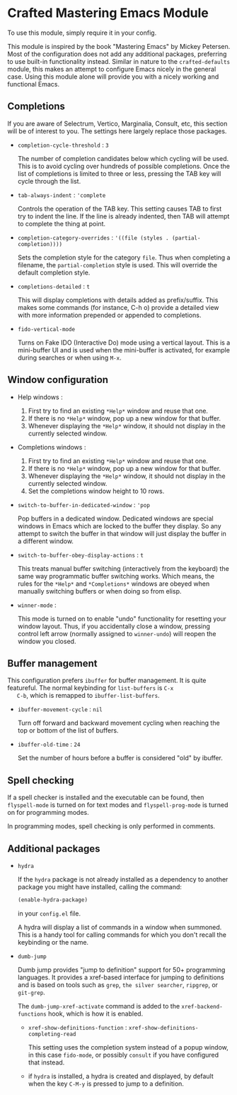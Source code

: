 * Crafted Mastering Emacs Module

  To use this module, simply require it in your config.

  This module is inspired by the book "Mastering Emacs" by Mickey
  Petersen.  Most of the configuration does not add any additional
  packages, preferring to use built-in functionality instead.  Similar
  in nature to the =crafted-defaults= module, this makes an attempt to
  configure Emacs nicely in the general case.  Using this module alone
  will provide you with a nicely working and functional Emacs.

  
** Completions

   If you are aware of Selectrum, Vertico, Marginalia, Consult, etc,
   this section will be of interest to you.  The settings here largely
   replace those packages.

   - =completion-cycle-threshold= : =3=

     The number of completion candidates below which cycling will be
     used. This is to avoid cycling over hundreds of possible
     completions.  Once the list of completions is limited to three or
     less, pressing the TAB key will cycle through the list.

   - =tab-always-indent= : ='complete=

     Controls the operation of the TAB key.  This setting causes TAB
     to first try to indent the line.  If the line is already
     indented, then TAB will attempt to complete the thing at point.

   - =completion-category-overrides= : ='((file (styles . (partial-completion))))=

     Sets the completion style for the category =file=.  Thus when
     completing a filename, the =partial-completion= style is
     used.  This will override the default completion style.

   - =completions-detailed= : =t=

     This will display completions with details added as
     prefix/suffix.  This makes some commands (for instance, C-h o)
     provide a detailed view with more information prepended or
     appended to completions.

   - =fido-vertical-mode=

     Turns on Fake IDO (Interactive Do) mode using a vertical layout.
     This is a mini-buffer UI and is used when the mini-buffer is
     activated, for example during searches or when using =M-x=. 

** Window configuration

   - Help windows :
     1. First try to find an existing =*Help*= window and reuse that
        one.
     2. If there is no =*Help*= window, pop up a new window for that
        buffer.
     3. Whenever displaying the =*Help*= window, it should not display
        in the currently selected window. 

   - Completions windows :
     1. First try to find an existing =*Help*= window and reuse that
        one.
     2. If there is no =*Help*= window, pop up a new window for that
        buffer.
     3. Whenever displaying the =*Help*= window, it should not display
        in the currently selected window.
     4. Set the completions window height to 10 rows.

   - =switch-to-buffer-in-dedicated-window= : ='pop=

     Pop buffers in a dedicated window.  Dedicated windows are special
     windows in Emacs which are locked to the buffer they display.  So
     any attempt to switch the buffer in that window will just display
     the buffer in a different window.

   - =switch-to-buffer-obey-display-actions= : =t=

     This treats manual buffer switching (interactively from the
     keyboard) the same way programmatic buffer switching works.
     Which means, the rules for the =*Help*= and =*Completions*=
     windows are obeyed when manually switching buffers or when doing
     so from elisp. 

   - =winner-mode= :

     This mode is turned on to enable "undo" functionality for
     resetting your window layout.  Thus, if you accidentally close a
     window, pressing control left arrow (normally assigned to
     =winner-undo=) will reopen the window you closed.
     
** Buffer management

   This configuration prefers =ibuffer= for buffer management.  It is
   quite featureful.  The normal keybinding for =list-buffers= is =C-x
   C-b=, which is remapped to =ibuffer-list-buffers=. 

   - =ibuffer-movement-cycle= : =nil=

     Turn off forward and backward movement cycling when reaching the
     top or bottom of the list of buffers.

   - =ibuffer-old-time= : =24=

     Set the number of hours before a buffer is considered "old" by
     ibuffer.

** Spell checking

   If a spell checker is installed and the executable can be found,
   then =flyspell-mode= is turned on for text modes and
   =flyspell-prog-mode= is turned on for programming modes.

   In programming modes, spell checking is only performed in comments.

** Additional packages

   - =hydra=

     If the =hydra= package is not already installed as a dependency
     to another package you might have installed, calling the command:

     #+begin_src emacs-lisp
       (enable-hydra-package)
     #+end_src

     in your =config.el= file.

     A hydra will display a list of commands in a window when
     summoned.  This is a handy tool for calling commands for which
     you don't recall the keybinding or the name.

   - =dumb-jump=

     Dumb jump provides "jump to definition" support for 50+
     programming languages.  It provides a xref-based interface for
     jumping to definitions and is based on tools such as =grep=,
     =the silver searcher=, =ripgrep=, or =git-grep=.

     The =dumb-jump-xref-activate= command is added to the
     =xref-backend-functions= hook, which is how it is enabled.

     - =xref-show-definitions-function= :
       =xref-show-definitions-completing-read=

       This setting uses the completion system instead of a popup
       window, in this case =fido-mode=, or possibly =consult= if you
       have configured that instead.

     - if =hydra= is installed, a hydra is created and displayed, by
       default when the key =C-M-y= is pressed to jump to a
       definition. 
